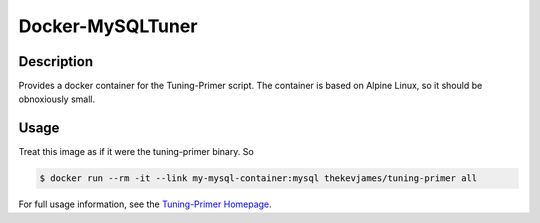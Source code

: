 Docker-MySQLTuner
=================

|dockerpulls|

Description
-----------

Provides a docker container for the Tuning-Primer script. The container is
based on Alpine Linux, so it should be obnoxiously small.

Usage
-----

Treat this image as if it were the tuning-primer binary. So

.. code-block:: console

    $ docker run --rm -it --link my-mysql-container:mysql thekevjames/tuning-primer all

For full usage information, see the `Tuning-Primer Homepage`_.

.. _Tuning-Primer Homepage: https://launchpad.net/mysql-tuning-primer
.. |dockerpulls| image:: https://img.shields.io/docker/pulls/thekevjames/tuning-primer.svg?style=flat-square
    :alt: Docker Pulls
    :target: https://hub.docker.com/r/thekevjames/tuning-primer/
